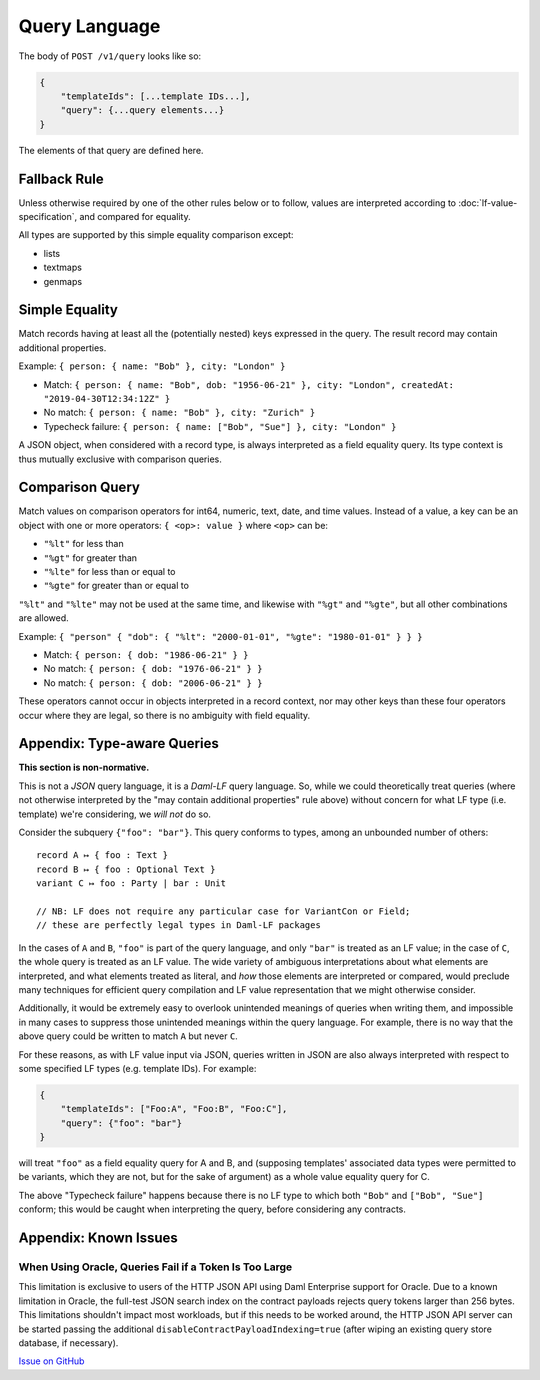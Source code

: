 .. Copyright (c) 2023 Digital Asset (Switzerland) GmbH and/or its affiliates. All rights reserved.
.. SPDX-License-Identifier: Apache-2.0

Query Language
##############

The body of ``POST /v1/query`` looks like so:

.. code-block:: text

    {
        "templateIds": [...template IDs...],
        "query": {...query elements...}
    }

The elements of that query are defined here.

Fallback Rule
*************

Unless otherwise required by one of the other rules below or to follow,
values are interpreted according to :doc:`lf-value-specification`, and
compared for equality.

All types are supported by this simple equality comparison except:

- lists
- textmaps
- genmaps

Simple Equality
***************

Match records having at least all the (potentially nested) keys
expressed in the query. The result record may contain additional
properties.

Example: ``{ person: { name: "Bob" }, city: "London" }``

- Match: ``{ person: { name: "Bob", dob: "1956-06-21" }, city: "London",
  createdAt: "2019-04-30T12:34:12Z" }``
- No match: ``{ person: { name: "Bob" }, city: "Zurich" }``
- Typecheck failure: ``{ person: { name: ["Bob", "Sue"] }, city:
  "London" }``

A JSON object, when considered with a record type, is always interpreted
as a field equality query. Its type context is thus mutually exclusive
with comparison queries.

Comparison Query
****************

Match values on comparison operators for int64, numeric, text, date, and
time values. Instead of a value, a key can be an object with one or more
operators: ``{ <op>: value }`` where ``<op>`` can be:

- ``"%lt"`` for less than
- ``"%gt"`` for greater than
- ``"%lte"`` for less than or equal to
- ``"%gte"`` for greater than or equal to

``"%lt"`` and ``"%lte"`` may not be used at the same time, and likewise
with ``"%gt"`` and ``"%gte"``, but all other combinations are allowed.

Example:  ``{ "person" { "dob": { "%lt": "2000-01-01", "%gte": "1980-01-01" } } }``

- Match: ``{ person: { dob: "1986-06-21" } }``
- No match: ``{ person: { dob: "1976-06-21" } }``
- No match: ``{ person: { dob: "2006-06-21" } }``

These operators cannot occur in objects interpreted in a record context,
nor may other keys than these four operators occur where they are legal,
so there is no ambiguity with field equality.

Appendix: Type-aware Queries
****************************

**This section is non-normative.**

This is not a *JSON* query language, it is a *Daml-LF* query
language. So, while we could theoretically treat queries (where not
otherwise interpreted by the "may contain additional properties" rule
above) without concern for what LF type (i.e. template) we're
considering, we *will not* do so.

Consider the subquery ``{"foo": "bar"}``. This query conforms to types,
among an unbounded number of others::

  record A ↦ { foo : Text }
  record B ↦ { foo : Optional Text }
  variant C ↦ foo : Party | bar : Unit

  // NB: LF does not require any particular case for VariantCon or Field;
  // these are perfectly legal types in Daml-LF packages

In the cases of ``A`` and ``B``, ``"foo"`` is part of the query
language, and only ``"bar"`` is treated as an LF value; in the case of
``C``, the whole query is treated as an LF value. The wide variety of
ambiguous interpretations about what elements are interpreted, and what
elements treated as literal, and *how* those elements are interpreted or
compared, would preclude many techniques for efficient query compilation
and LF value representation that we might otherwise consider.

Additionally, it would be extremely easy to overlook unintended meanings
of queries when writing them, and impossible in many cases to suppress
those unintended meanings within the query language. For example, there
is no way that the above query could be written to match ``A`` but never
``C``.

For these reasons, as with LF value input via JSON, queries written in
JSON are also always interpreted with respect to some specified LF types
(e.g. template IDs). For example:

.. code-block:: json

    {
        "templateIds": ["Foo:A", "Foo:B", "Foo:C"],
        "query": {"foo": "bar"}
    }

will treat ``"foo"`` as a field equality query for A and B, and
(supposing templates' associated data types were permitted to be
variants, which they are not, but for the sake of argument) as a whole
value equality query for C.

The above "Typecheck failure" happens because there is no LF type to
which both ``"Bob"`` and ``["Bob", "Sue"]`` conform; this would be
caught when interpreting the query, before considering any contracts.

Appendix: Known Issues
**********************

When Using Oracle, Queries Fail if a Token Is Too Large
=======================================================

This limitation is exclusive to users of the HTTP JSON API using Daml Enterprise support for Oracle. Due to a known limitation in Oracle, the full-test JSON search index on the contract payloads rejects query tokens larger than 256 bytes. This limitations shouldn't impact most workloads, but if this needs to be worked around, the HTTP JSON API server can be started passing the additional ``disableContractPayloadIndexing=true`` (after wiping an existing query store database, if necessary).

`Issue on GitHub <https://github.com/digital-asset/daml/issues/10780>`__

